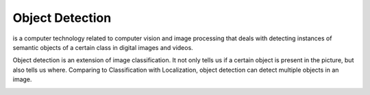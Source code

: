 ================
Object Detection
================
is a computer technology related to computer vision and image processing that deals with detecting instances of  semantic objects of  
a certain class in digital images and videos.

Object detection is an extension of image classification. It not only tells us if a certain object is present in the picture,
but also tells us where. Comparing to Classification with Localization, object detection can detect multiple objects in an image.

.. image:: /files/images/object_detection.png   
   :alt: Object Detection
